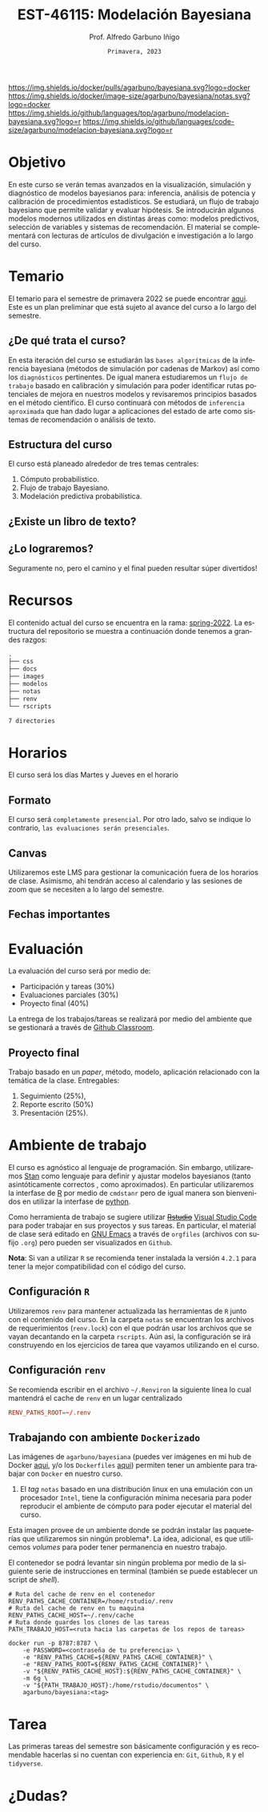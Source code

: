 #+TITLE: EST-46115: Modelación Bayesiana
#+AUTHOR: Prof. Alfredo Garbuno Iñigo
#+EMAIL:  agarbuno@itam.mx
#+DATE: ~Primavera, 2023~
:REVEAL_PROPERTIES:
#+LANGUAGE: es
#+OPTIONS: num:nil toc:nil timestamp:nil
#+REVEAL_REVEAL_JS_VERSION: 4
#+REVEAL_THEME: night
#+REVEAL_SLIDE_NUMBER: t
#+REVEAL_HEAD_PREAMBLE: <meta name="description" content="Modelación Bayesiana">
#+REVEAL_INIT_OPTIONS: width:1600, height:900, margin:.2
#+REVEAL_EXTRA_CSS: ./notas/mods.css
#+REVEAL_PLUGINS: (notes)
:END:
#+STARTUP: showall
#+EXCLUDE_TAGS: toc github latex

[[https://github.com/agarbuno/modelacion-bayesiana/actions/workflows/docker.yml/badge.svg]] [[https://img.shields.io/docker/pulls/agarbuno/bayesiana.svg?logo=docker]] [[https://img.shields.io/docker/image-size/agarbuno/bayesiana/notas.svg?logo=docker]] [[https://img.shields.io/github/languages/top/agarbuno/modelacion-bayesiana.svg?logo=r]] [[https://img.shields.io/github/languages/code-size/agarbuno/modelacion-bayesiana.svg?logo=r]] 

* Contenido                                                             :toc:
:PROPERTIES:
:TOC:      :include all  :ignore this :depth 2
:END:
:CONTENTS:
- [[#introducción][Introducción]]
- [[#objetivo][Objetivo]]
- [[#temario][Temario]]
  - [[#de-qué-trata-el-curso][¿De qué trata el curso?]]
  - [[#estructura-del-curso][Estructura del curso]]
  - [[#existe-un-libro-de-texto][¿Existe un libro de texto?]]
  - [[#lo-lograremos][¿Lo lograremos?]]
- [[#recursos][Recursos]]
- [[#horarios][Horarios]]
  - [[#formato][Formato]]
  - [[#canvas][Canvas]]
  - [[#fechas-importantes][Fechas importantes]]
- [[#evaluación][Evaluación]]
  - [[#proyecto-final][Proyecto final]]
- [[#ambiente-de-trabajo][Ambiente de trabajo]]
  - [[#configuración-r][Configuración R]]
  - [[#configuración-renv][Configuración renv]]
  - [[#trabajando-con-ambiente-dockerizado][Trabajando con ambiente Dockerizado]]
  - [[#configuración-de-docker][Configuración de Docker]]
- [[#tarea][Tarea]]
- [[#dudas][¿Dudas?]]
- [[#contribuidores][Contribuidores]]
- [[#bibliografía][Bibliografía]]
:END:

* Introducción                                                       :github:

Este es el repositorio con el contenido del curso en *Modelación Bayesiana* de la
*maestría en ciencia de datos*. También ofrecida de manera simultánea para alumnos
avanzados en las licenciaturas de matemáticas aplicadas, ciencia de datos y
actuaría.

#+REVEAL: split
#+begin_quote
Our goal is ~not to eliminate uncertainty~, but to understand and quantify the
uncertainty in order to make sound decisions. ---Netflix Tech Blog
#+end_quote

#+REVEAL: split

#+DOWNLOADED: screenshot @ 2022-01-23 01:22:55
#+attr_html: :width 1200 :align center
[[file:images/20220123-012255_screenshot.png]]
* Objetivo

En este curso se verán temas avanzados en la visualización, simulación y
diagnóstico de modelos bayesianos para: inferencia, análisis de potencia y
calibración de procedimientos estadísticos. Se estudiará, un flujo de trabajo
bayesiano que permite validar y evaluar hipótesis. Se introducirán algunos
modelos modernos utilizados en distintas áreas como: modelos predictivos,
selección de variables y sistemas de recomendación. El material se complementará
con lecturas de artículos de divulgación e investigación a lo largo del curso.
 
* Temario

El temario para el semestre de primavera 2022 se puede encontrar [[https://github.com/ITAM-DS/modelacion-bayesiana/blob/spring-2022/docs/temario-modelacion-bayesiana.pdf][aqui]]. Este es
un plan preliminar que está sujeto al avance del curso a lo largo del semestre. 

** ¿De qué trata el curso?

En esta iteración del curso se estudiarán las ~bases algorítmicas~ de la
inferencia bayesiana (métodos de simulación por cadenas de Markov) así como los
~diagnósticos~ pertinentes. De igual manera estudiaremos un ~flujo de trabajo~
basado en calibración y simulación para poder identificar rutas potenciales de
mejora en nuestros modelos y revisaremos principios basados en el método
científico. El curso continuará con métodos de ~inferencia aproximada~ que han
dado lugar a aplicaciones del estado de arte como sistemas de recomendación o
análisis de texto.
# \newpage
** Estructura del curso

El curso está planeado alrededor de tres temas centrales:
#+ATTR_REVEAL: :frag (appear)
1. Cómputo probabilístico.
2. Flujo de trabajo Bayesiano.
3. Modelación predictiva probabilística. 

** ¿Existe un libro de texto?

#+DOWNLOADED: screenshot @ 2022-01-23 01:11:36
#+attr_html: :width 1200 :align center
[[file:images/20220123-011136_screenshot.png]]

** ¿Lo lograremos?

Seguramente no, pero el camino y el final pueden resultar súper divertidos!

* Recursos

El contenido actual del curso se encuentra en la rama: [[https://github.com/ITAM-DS/modelacion-bayesiana/tree/spring-2022][spring-2022]]. La
estructura del repositorio se muestra a continuación donde tenemos a grandes
razgos:

#+begin_src bash :exports results :results org

tree -L 1 -d 

#+end_src

#+RESULTS:
#+begin_src org
.
├── css
├── docs
├── images
├── modelos
├── notas
├── renv
└── rscripts

7 directories
#+end_src

* Horarios

El curso será los días Martes y Jueves en el horario

** Formato

El curso será ~completamente presencial~. Por otro lado, salvo se indique lo
contrario, ~las evaluaciones serán presenciales~.

** Canvas

Utilizaremos este LMS para gestionar la comunicación fuera de los horarios de
clase. Asimismo, ahi tendrán acceso al calendario y las sesiones de zoom que se
necesiten a lo largo del semestre.

** Fechas importantes

#+ATTR_REVEAL: :frag (appear)

* Evaluación

La evaluación del curso será por medio de:
#+ATTR_REVEAL: :frag (appear)
- Participación y tareas (30%)
- Evaluaciones parciales (30%)
- Proyecto final (40%)

La entrega de los trabajos/tareas se realizará por medio del ambiente que se gestionará a través de [[https://github.blog/2021-08-12-teaching-learning-github-classroom-visual-studio-code/][Github Classroom]]. 

** Proyecto final

Trabajo basado en un /paper/, método, modelo, aplicación relacionado con la temática de la clase.
Entregables: 
1. Seguimiento (25%),
2. Reporte escrito (50%)
3. Presentación (25%). 

* Ambiente de trabajo

El curso es agnóstico al lenguaje de programación. Sin embargo, utilizaremos
[[https://mc-stan.org/][Stan]] como lenguaje para definir y ajustar modelos bayesianos (tanto
asintóticamente correctos , como aproximados). En particular utilizaremos la
interfase de [[https://www.r-project.org/][R]] por medio de ~cmdstanr~ pero de igual manera son bienvenidos en
utilizar la interfase de [[https://www.python.org/][python]].

#+REVEAL: split

Como herramienta de trabajo se sugiere utilizar +[[https://www.rstudio.com/products/rstudio/download/][Rstudio]]+ [[https://code.visualstudio.com/][Visual Studio Code]] para
poder trabajar en sus proyectos y sus tareas. En particular, el material de
clase será editado en [[https://www.gnu.org/software/emacs/][GNU Emacs]] a través de =orgfiles= (archivos con sufijo ~.org~)
pero pueden ser visualizados en ~Github~.

#+REVEAL: split

*Nota*: Si van a utilizar ~R~ se recomienda tener instalada la versión ~4.2.1~ para
tener la mejor compatibilidad con el código del curso.

** Configuración ~R~

Utilizaremos ~renv~ para mantener actualizada las herramientas de ~R~ junto con el
contenido del curso. En la carpeta =notas= se encuentran los archivos de
requerimientos (=renv.lock=) con el que podrán usar los archivos que se vayan
decantando en la carpeta =rscripts=. Aún asi, la configuración se irá construyendo
en los ejercicios de tarea que vayamos utilizando en el curso.

** Configuración ~renv~

Se recomienda escribir en el archivo ~~/.Renviron~ la siguiente línea lo cual
mantendrá el cache de ~renv~ en un lugar centralizado

#+begin_src conf :tangle ~/.Renviron :mkdirp yes
  RENV_PATHS_ROOT=~/.renv
#+end_src


** Trabajando con ambiente ~Dockerizado~

Las imágenes de ~agarbuno/bayesiana~ (puedes ver imágenes en mi hub de Docker
[[https://hub.docker.com/repository/docker/agarbuno/bayesiana][aqui]], y/o los ~Dockerfiles~ [[https://github.com/agarbuno/dockerfiles][aqui]]) permiten tener un ambiente para trabajar con
~Docker~ en nuestro curso.
1) El /tag/ ~notas~ basado en una distribución linux en una emulación con un
   procesador ~Intel~, tiene la configuración mínima necesaria para poder
   reproducir el ambiente de cómputo para poder ejecutar el material del curso.

#+REVEAL: split
Esta imagen provee de un ambiente donde se podrán instalar las paqueterías que
utilizaremos sin ningún problema$\dagger$. La idea, adicional, es que utilicemos
/volumes/ para poder tener permanencia en nuestro trabajo.

#+REVEAL: split
El contenedor se podrá levantar sin ningún problema por medio de la siguiente
serie de instrucciones en terminal (también se puede establecer un script de
/shell/).

#+begin_src shell
  # Ruta del cache de renv en el contenedor
  RENV_PATHS_CACHE_CONTAINER=/home/rstudio/.renv
  # Ruta del cache de renv en tu maquina
  RENV_PATHS_CACHE_HOST=~/.renv/cache
  # Ruta donde guardes los clones de las tareas
  PATH_TRABAJO_HOST=<ruta hacia las carpetas de los repos de tareas>

  docker run -p 8787:8787 \
      -e PASSWORD=<contraseña de tu preferencia> \
      -e "RENV_PATHS_CACHE=${RENV_PATHS_CACHE_CONTAINER}" \
      -e "RENV_PATHS_ROOT=${RENV_PATHS_CACHE_CONTAINER}" \
      -v "${RENV_PATHS_CACHE_HOST}:${RENV_PATHS_CACHE_CONTAINER}" \
      -m 6g \ 
      -v "${PATH_TRABAJO_HOST}:/home/rstudio/documentos" \
      agarbuno/bayesiana:<tag>
#+end_src

** Configuración de ~Docker~                                          :github:

La imágen de Docker para el ambiente de RStudio está basada en la imagen de
[[https://hub.docker.com/r/rocker/tidyverse][rocker/tidyverse]] de los desarrolladores en el [[https://www.rocker-project.org/][Proyecto de Rocker]] con las
siguientes herramientas agregadas para la materia de modelación bayesiana:

- [[https://cran.r-project.org/web/packages/posterior/index.html][posterior]]
- [[https://cran.r-project.org/web/packages/bayesplot/index.html][bayesplot]]
- [[https://github.com/mjskay/tidybayes][tidybayes]]
- [[https://mc-stan.org/users/interfaces/cmdstan][cmdstan]]
- [[https://mc-stan.org/cmdstanr/][cmdstanr]]

Para instrucciones de uso, se sugiere seguir la [[https://github.com/rocker-org/rocker/wiki/Using-the-RStudio-image][Documentación de Rocker]]

Un ejemplo de como construir y correr este contenedor sería lo siguiente. En un
terminal, dentro del folder del repo, correr la siguiente línea

#+begin_src shell :exports code :results none
  docker build --tag bayesiana:notas .
#+end_src

El contenedor lo podemos despertar con

#+begin_src shell
  docker run -e PASSWORD=qwerty -p 8787:8787 --rm bayesiana:notas
#+end_src

Para vistarlo basta con utilizar la ruta ~localhost:8787~ en cualquier /browser/ de
internet y utilizar la contraseña especificada. Se puede agregar la bandera de
`-v` si se quiere acceder a un folder local. Mas información de volúmenes se
pueden encontrar en la [[https://docs.docker.com/storage/volumes/][documentación]].

* Tarea 

Las primeras tareas del semestre son básicamente configuración y es recomendable
hacerlas si no cuentan con experiencia en: ~Git~, ~Github~, ~R~ y el ~tidyverse~.

* ¿Dudas?

* Contribuidores                                                     :github:

[[https://github.com/AdrianTJ][AdrianTJ]] (ambiente en ~Docker~). 

* Bibliografía                                                        :latex:
\nocite{*}
bibliographystyle:abbrvnat
bibliography:references.bib

* COMMENT Plan de trabajo [10/15][66%]                             :noexport:
:PROPERTIES:
:UNNUMBERED: notoc
:END:
** DONE Repaso 
CLOSED: [2022-03-04 Fri 19:42]
** DONE Integración numerica
CLOSED: [2022-03-04 Fri 19:43]
** DONE MCMC (Parte 1)
CLOSED: [2022-03-04 Fri 19:43]
** DONE MCMC (Parte 2)
CLOSED: [2022-03-04 Fri 19:43]
** DONE HMC
CLOSED: [2022-03-04 Fri 19:43]
** DONE Diagnosticos
CLOSED: [2022-03-15 Tue 20:19]
** DONE Posterior Predictive Sampling
CLOSED: [2022-04-07 Thu 16:51]
** DONE Posterior and prior predictive checks
CLOSED: [2022-04-07 Thu 16:51]
** DONE Simulation Based calibration
CLOSED: [2022-05-02 Mon 16:26]
** DONE Evaluation and cross validation
CLOSED: [2022-05-02 Mon 16:26]
** TODO Decision Analysis
** TODO Poststratification
** TODO Clustering
** TODO Item response theory 
** TODO Variational inference


* COMMENT Posibles temas                                           :noexport:
:PROPERTIES:
:UNNUMBERED: notoc
:END:
** TODO Multi-Armed Bandits
Tomar el caso en [[https://www.smartly.io/blog/tutorial-how-we-productized-bayesian-revenue-estimation-with-stan][Smartly.io]] o también [[https://www.linkedin.com/pulse/tutorial-how-we-productized-bayesian-revenue-estimation-markus-ojala/][aqui]]. Comentarios por [[https://statmodeling.stat.columbia.edu/2018/01/21/smartly-io-productized-bayesian-revenue-estimation-stan/][Andrew Gelman]]. 
** TODO SIR modeling 
Tomar el caso en [Grenable, Stan tutorial]. 

Referencia muy general [[https://michaeldewittjr.com/dewitt_blog/posts/2020-08-28-bayesian-sir/][Michael DeWitt: Bayesian SIR]]. El caso mas completo aqui: [[https://mc-stan.org/users/documentation/case-studies/boarding_school_case_study.html][Bayesian workflow for disease transmission modeling in Stan]]. Referencia de Grenable: [[https://www.generable.com/post/fitting-a-basic-sir-model-in-stan][Fitting a Basic SIR Model in Stan]]. 

citep:Kusmierczyk2019a

